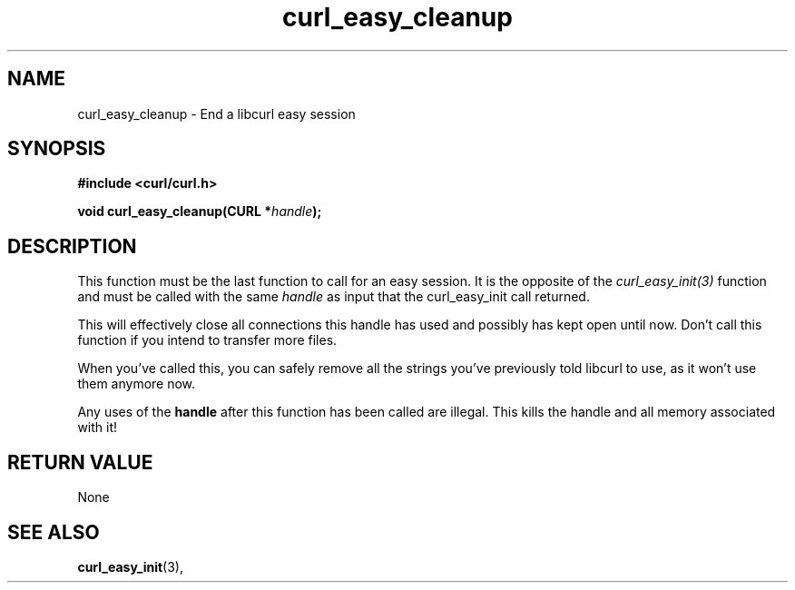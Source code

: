 .\" You can view this file with:
.\" nroff -man [file]
.\" $Id: curl_easy_cleanup.3,v 1.6 2006-10-12 14:35:20 bagder Exp $
.\"
.TH curl_easy_cleanup 3 "12 Oct 2006" "libcurl 7.7" "libcurl Manual"
.SH NAME
curl_easy_cleanup - End a libcurl easy session
.SH SYNOPSIS
.B #include <curl/curl.h>

.BI "void curl_easy_cleanup(CURL *" handle ");"

.SH DESCRIPTION
This function must be the last function to call for an easy session. It is the
opposite of the \fIcurl_easy_init(3)\fP function and must be called with the
same \fIhandle\fP as input that the curl_easy_init call returned.

This will effectively close all connections this handle has used and possibly
has kept open until now. Don't call this function if you intend to transfer
more files.

When you've called this, you can safely remove all the strings you've
previously told libcurl to use, as it won't use them anymore now.

Any uses of the \fBhandle\fP after this function has been called are
illegal. This kills the handle and all memory associated with it!
.SH RETURN VALUE
None
.SH "SEE ALSO"
.BR curl_easy_init "(3), "

